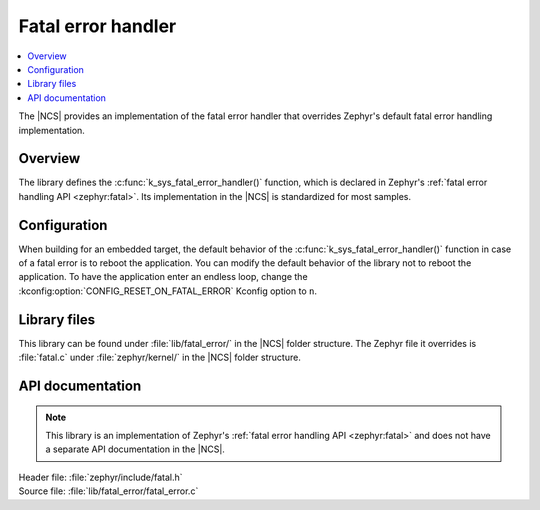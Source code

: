 .. _lib_fatal_error:

Fatal error handler
###################

.. contents::
   :local:
   :depth: 2

The |NCS| provides an implementation of the fatal error handler that overrides Zephyr's default fatal error handling implementation.

Overview
********

The library defines the :c:func:`k_sys_fatal_error_handler()` function, which is declared in Zephyr's :ref:`fatal error handling API <zephyr:fatal>`.
Its implementation in the |NCS| is standardized for most samples.

Configuration
*************

When building for an embedded target, the default behavior of the :c:func:`k_sys_fatal_error_handler()` function in case of a fatal error is to reboot the application.
You can modify the default behavior of the library not to reboot the application.
To have the application enter an endless loop, change the :kconfig:option:`CONFIG_RESET_ON_FATAL_ERROR` Kconfig option to ``n``.

Library files
*************

This library can be found under :file:`lib/fatal_error/` in the |NCS| folder structure.
The Zephyr file it overrides is :file:`fatal.c` under :file:`zephyr/kernel/` in the |NCS| folder structure.

API documentation
*****************

.. note::
   This library is an implementation of Zephyr's :ref:`fatal error handling API <zephyr:fatal>` and does not have a separate API documentation in the |NCS|.

| Header file: :file:`zephyr/include/fatal.h`
| Source file: :file:`lib/fatal_error/fatal_error.c`
